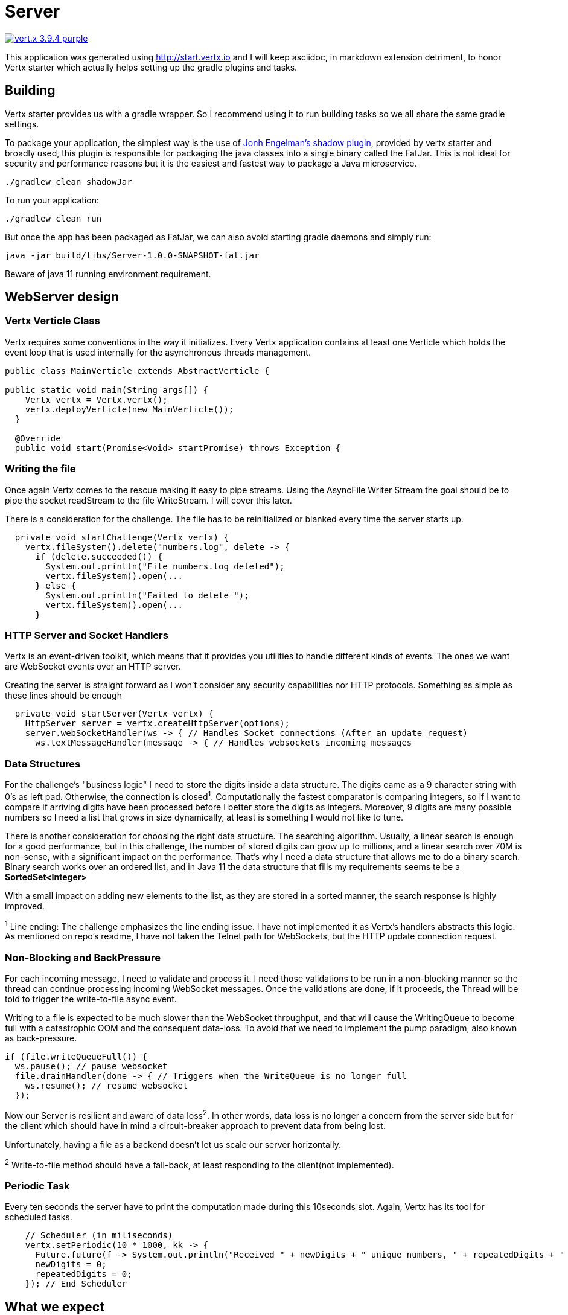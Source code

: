 = Server

image:https://img.shields.io/badge/vert.x-3.9.4-purple.svg[link="https://vertx.io"]

This application was generated using http://start.vertx.io and I will keep asciidoc, in markdown extension detriment, to honor Vertx starter which actually helps setting up the gradle plugins and tasks.

== Building

Vertx starter provides us with a gradle wrapper. So I recommend using it to run building tasks so we all share the same gradle settings.

To package your application, the simplest way is the use of
https://github.com/johnrengelman/shadow[Jonh Engelman's shadow plugin], provided by vertx starter and broadly used, this plugin is responsible for packaging the java classes into a single binary called the FatJar. This is not ideal for security and performance reasons but it is the easiest and fastest way to package a Java microservice.
```
./gradlew clean shadowJar

```

To run your application:
```
./gradlew clean run
```

But once the app has been packaged as FatJar, we can also avoid starting gradle daemons and simply run:
```
java -jar build/libs/Server-1.0.0-SNAPSHOT-fat.jar
```
Beware of java 11 running environment requirement.

== WebServer design
=== Vertx Verticle Class
Vertx requires some conventions in the way it initializes. Every Vertx application contains at least one Verticle which holds the event loop that is used internally for the asynchronous threads management.

[source,java]
-----------------
public class MainVerticle extends AbstractVerticle {

public static void main(String args[]) {
    Vertx vertx = Vertx.vertx();
    vertx.deployVerticle(new MainVerticle());
  }

  @Override
  public void start(Promise<Void> startPromise) throws Exception {
-----------------

=== Writing the file
Once again Vertx comes to the rescue making it easy to pipe streams. Using the AsyncFile Writer Stream the goal should be to pipe the socket readStream to the file WriteStream. I will cover this later.

There is a consideration for the challenge. The file has to be reinitialized or blanked every time the server starts up.
[source,java]
-----------------
  private void startChallenge(Vertx vertx) {
    vertx.fileSystem().delete("numbers.log", delete -> {
      if (delete.succeeded()) {
        System.out.println("File numbers.log deleted");
        vertx.fileSystem().open(...
      } else {
        System.out.println("Failed to delete ");
        vertx.fileSystem().open(...
      }
-----------------

=== HTTP Server and Socket Handlers
Vertx is an event-driven toolkit, which means that it provides you utilities to handle different kinds of events. The ones we want are WebSocket events over an HTTP server.

Creating the server is straight forward as I won't consider any security capabilities nor HTTP protocols.
Something as simple as these lines should be enough
[source,java]
-----------------
  private void startServer(Vertx vertx) {
    HttpServer server = vertx.createHttpServer(options);
    server.webSocketHandler(ws -> { // Handles Socket connections (After an update request)
      ws.textMessageHandler(message -> { // Handles websockets incoming messages
-----------------
=== Data Structures
For the challenge's "business logic" I need to store the digits inside a data structure. The digits came as a 9 character string with 0's as left pad. Otherwise, the connection is closed^1^. Computationally the fastest comparator is comparing integers, so if I want to compare if arriving digits have been processed before I better store the digits as Integers. Moreover, 9 digits are many possible numbers so I need a list that grows in size dynamically, at least is something I would not like to tune.

There is another consideration for choosing the right data structure. The searching algorithm. Usually, a linear search is enough for a good performance, but in this challenge, the number of stored digits can grow up to millions, and a linear search over 70M is non-sense, with a significant impact on the performance. That's why I need a data structure that allows me to do a binary search. Binary search works over an ordered list, and in Java 11 the data structure that fills my requirements seems te be a *SortedSet<Integer>*

With a small impact on adding new elements to the list, as they are stored in a sorted manner, the search response is highly improved.

^1^ Line ending: The challenge emphasizes the line ending issue. I have not implemented it as Vertx's handlers abstracts this logic. As mentioned on repo's readme, I have not taken the Telnet path for WebSockets, but the HTTP update connection request.

=== Non-Blocking and BackPressure
For each incoming message, I need to validate and process it. I need those validations to be run in a non-blocking manner so the thread can continue processing incoming WebSocket messages. Once the validations are done, if it proceeds, the Thread will be told to trigger the write-to-file async event.

Writing to a file is expected to be much slower than the WebSocket throughput, and that will cause the WritingQueue to become full with a catastrophic OOM and the consequent data-loss. To avoid that we need to implement the pump paradigm, also known as back-pressure.
[source,java]
-----------------
if (file.writeQueueFull()) {
  ws.pause(); // pause websocket
  file.drainHandler(done -> { // Triggers when the WriteQueue is no longer full
    ws.resume(); // resume websocket
  });
-----------------
Now our Server is resilient and aware of data loss^2^. In other words, data loss is no longer a concern from the server side but for the client which should have in mind a circuit-breaker approach to prevent data from being lost.

Unfortunately, having a file as a backend doesn't let us scale our server horizontally.

^2^ Write-to-file method should have a fall-back, at least responding to the client(not implemented).

=== Periodic Task
Every ten seconds the server have to print the computation made during this 10seconds slot. Again, Vertx has its tool for scheduled tasks.
[source,java]
-----------------
    // Scheduler (in miliseconds)
    vertx.setPeriodic(10 * 1000, kk -> {
      Future.future(f -> System.out.println("Received " + newDigits + " unique numbers, " + repeatedDigits + " duplicates. Unique Total: " + fileDigits.stream().count() + " Connections: " + connections));
      newDigits = 0;
      repeatedDigits = 0;
    }); // End Scheduler
-----------------

== What we expect
I will describe how I've been testing the service, but you can do it your way. Actually while developing I have been using JetBrains IntelliJ.

Start the server
```
$ java -jar Server/build/libs/Server-1.0.0-SNAPSHOT-fat.jar
File numbers.log deleted
File Created
Server is now listening on port 4000
Received 0 unique numbers, 0 duplicates. Unique Total: 0 Connections: 0
Received 0 unique numbers, 0 duplicates. Unique Total: 0 Connections: 0
```
Start the Clients
```
$ vertx run .\src\main\java\com\nrelic\MainVerticle.java --instances 5
SLF4J: Failed to load class "org.slf4j.impl.StaticLoggerBinder".
SLF4J: Defaulting to no-operation (NOP) logger implementation
SLF4J: See http://www.slf4j.org/codes.html#StaticLoggerBinder for further details.
Connected socket
Connected socket
Connected socket
Connected socket
Connected socket
```
Don't worry about the SLF4J errors as is vertx cli cluster matters that don't bother us.

Come back to the server console
```
...
BackPressure
BackPressure
BackPressure
BackPressure
BackPressure
BackPressure
Received 301389 unique numbers, 77 duplicates. Unique Total: 367390 Connections: 5
```
I print each time a Backpressure event occurs. It's telling the client to hold on.

What if there is no write to file? Just delete that piece of code:

image:../assets/No-file.png[alt="remove file.write call"]

Over a million and a half...

As expected, even if there could be a bunch of performance tunnings, writing to the file is the slowest task and so is the throughput of the *microservice*.
